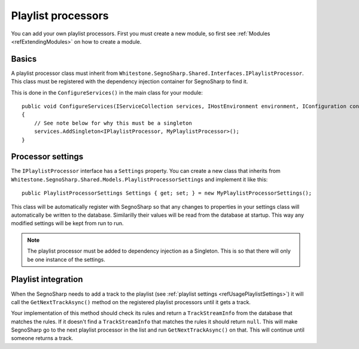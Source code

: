 .. _refExtendingPlaylist:

###################
Playlist processors
###################

You can add your own playlist processors.
First you must create a new module, so first see :ref:`Modules <refExtendingModules>` on how to create a module.

******
Basics
******

A playlist processor class must inherit from ``Whitestone.SegnoSharp.Shared.Interfaces.IPlaylistProcessor``.
This class must be registered with the dependency injection container for SegnoSharp to find it.

This is done in the ``ConfigureServices()`` in the main class for your module:

::

    public void ConfigureServices(IServiceCollection services, IHostEnvironment environment, IConfiguration configuration)
    {
        // See note below for why this must be a singleton
        services.AddSingleton<IPlaylistProcessor, MyPlaylistProcessor>();
    }

******************
Processor settings
******************

The ``IPlaylistProcessor`` interface has a ``Settings`` property. You can create a new class that inherits from ``Whitestone.SegnoSharp.Shared.Models.PlaylistProcessorSettings`` and implement it like this:

::

    public PlaylistProcessorSettings Settings { get; set; } = new MyPlaylistProcessorSettings();

This class will be automatically register with SegnoSharp so that any changes to properties in your settings class will automatically be written to the database.
Similarilly their values will be read from the database at startup. This way any modified settings will be kept from run to run.

.. note:: The playlist processor must be added to dependency injection as a Singleton. This is so that there will only be one instance of the settings.

********************
Playlist integration
********************

When the SegnoSharp needs to add a track to the playlist (see :ref:`playlist settings <refUsagePlaylistSettings>`) it will call the ``GetNextTrackAsync()`` method
on the registered playlist processors until it gets a track.

Your implementation of this method should check its rules and return a ``TrackStreamInfo`` from the database that matches the rules.
If it doesn't find a ``TrackStreamInfo`` that matches the rules it should return ``null``. This will make SegnoSharp go to the next playlist processor
in the list and run ``GetNextTrackAsync()`` on that. This will continue until someone returns a track.